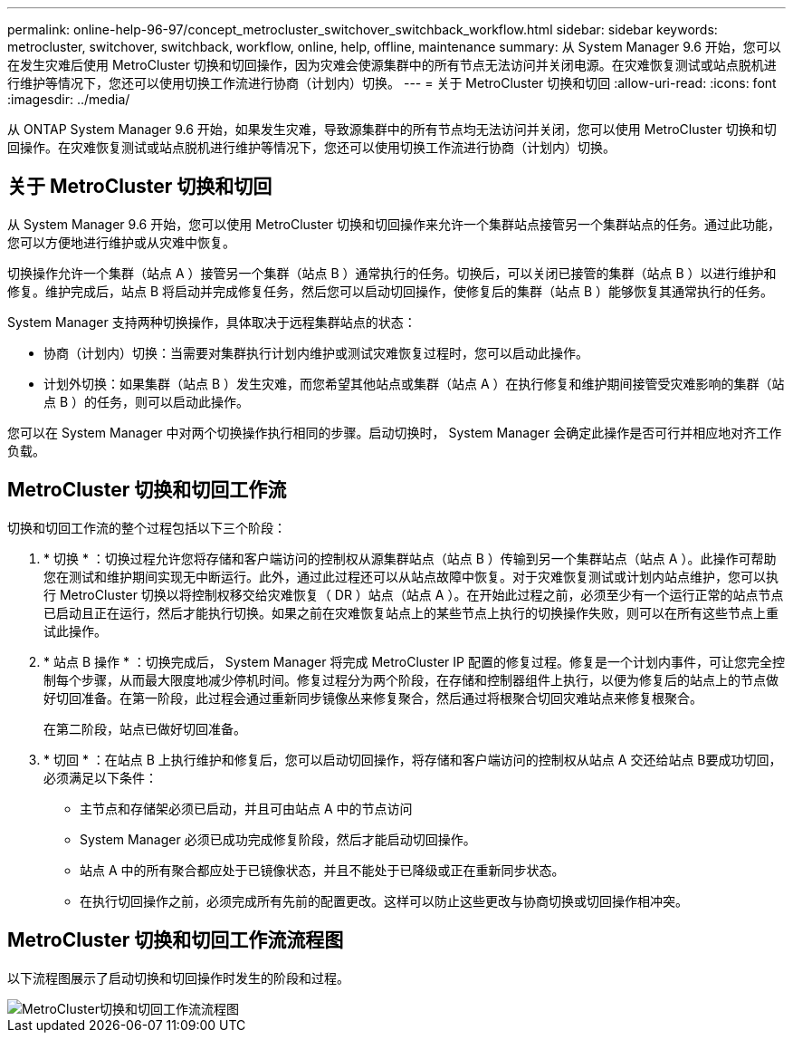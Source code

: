 ---
permalink: online-help-96-97/concept_metrocluster_switchover_switchback_workflow.html 
sidebar: sidebar 
keywords: metrocluster, switchover, switchback, workflow, online, help, offline, maintenance 
summary: 从 System Manager 9.6 开始，您可以在发生灾难后使用 MetroCluster 切换和切回操作，因为灾难会使源集群中的所有节点无法访问并关闭电源。在灾难恢复测试或站点脱机进行维护等情况下，您还可以使用切换工作流进行协商（计划内）切换。 
---
= 关于 MetroCluster 切换和切回
:allow-uri-read: 
:icons: font
:imagesdir: ../media/


[role="lead"]
从 ONTAP System Manager 9.6 开始，如果发生灾难，导致源集群中的所有节点均无法访问并关闭，您可以使用 MetroCluster 切换和切回操作。在灾难恢复测试或站点脱机进行维护等情况下，您还可以使用切换工作流进行协商（计划内）切换。



== 关于 MetroCluster 切换和切回

从 System Manager 9.6 开始，您可以使用 MetroCluster 切换和切回操作来允许一个集群站点接管另一个集群站点的任务。通过此功能，您可以方便地进行维护或从灾难中恢复。

切换操作允许一个集群（站点 A ）接管另一个集群（站点 B ）通常执行的任务。切换后，可以关闭已接管的集群（站点 B ）以进行维护和修复。维护完成后，站点 B 将启动并完成修复任务，然后您可以启动切回操作，使修复后的集群（站点 B ）能够恢复其通常执行的任务。

System Manager 支持两种切换操作，具体取决于远程集群站点的状态：

* 协商（计划内）切换：当需要对集群执行计划内维护或测试灾难恢复过程时，您可以启动此操作。
* 计划外切换：如果集群（站点 B ）发生灾难，而您希望其他站点或集群（站点 A ）在执行修复和维护期间接管受灾难影响的集群（站点 B ）的任务，则可以启动此操作。


您可以在 System Manager 中对两个切换操作执行相同的步骤。启动切换时， System Manager 会确定此操作是否可行并相应地对齐工作负载。



== MetroCluster 切换和切回工作流

切换和切回工作流的整个过程包括以下三个阶段：

. * 切换 * ：切换过程允许您将存储和客户端访问的控制权从源集群站点（站点 B ）传输到另一个集群站点（站点 A ）。此操作可帮助您在测试和维护期间实现无中断运行。此外，通过此过程还可以从站点故障中恢复。对于灾难恢复测试或计划内站点维护，您可以执行 MetroCluster 切换以将控制权移交给灾难恢复（ DR ）站点（站点 A ）。在开始此过程之前，必须至少有一个运行正常的站点节点已启动且正在运行，然后才能执行切换。如果之前在灾难恢复站点上的某些节点上执行的切换操作失败，则可以在所有这些节点上重试此操作。
. * 站点 B 操作 * ：切换完成后， System Manager 将完成 MetroCluster IP 配置的修复过程。修复是一个计划内事件，可让您完全控制每个步骤，从而最大限度地减少停机时间。修复过程分为两个阶段，在存储和控制器组件上执行，以便为修复后的站点上的节点做好切回准备。在第一阶段，此过程会通过重新同步镜像丛来修复聚合，然后通过将根聚合切回灾难站点来修复根聚合。
+
在第二阶段，站点已做好切回准备。

. * 切回 * ：在站点 B 上执行维护和修复后，您可以启动切回操作，将存储和客户端访问的控制权从站点 A 交还给站点 B要成功切回，必须满足以下条件：
+
** 主节点和存储架必须已启动，并且可由站点 A 中的节点访问
** System Manager 必须已成功完成修复阶段，然后才能启动切回操作。
** 站点 A 中的所有聚合都应处于已镜像状态，并且不能处于已降级或正在重新同步状态。
** 在执行切回操作之前，必须完成所有先前的配置更改。这样可以防止这些更改与协商切换或切回操作相冲突。






== MetroCluster 切换和切回工作流流程图

以下流程图展示了启动切换和切回操作时发生的阶段和过程。

image::../media/switchover_switchback_workflow.jpg[MetroCluster切换和切回工作流流程图]
